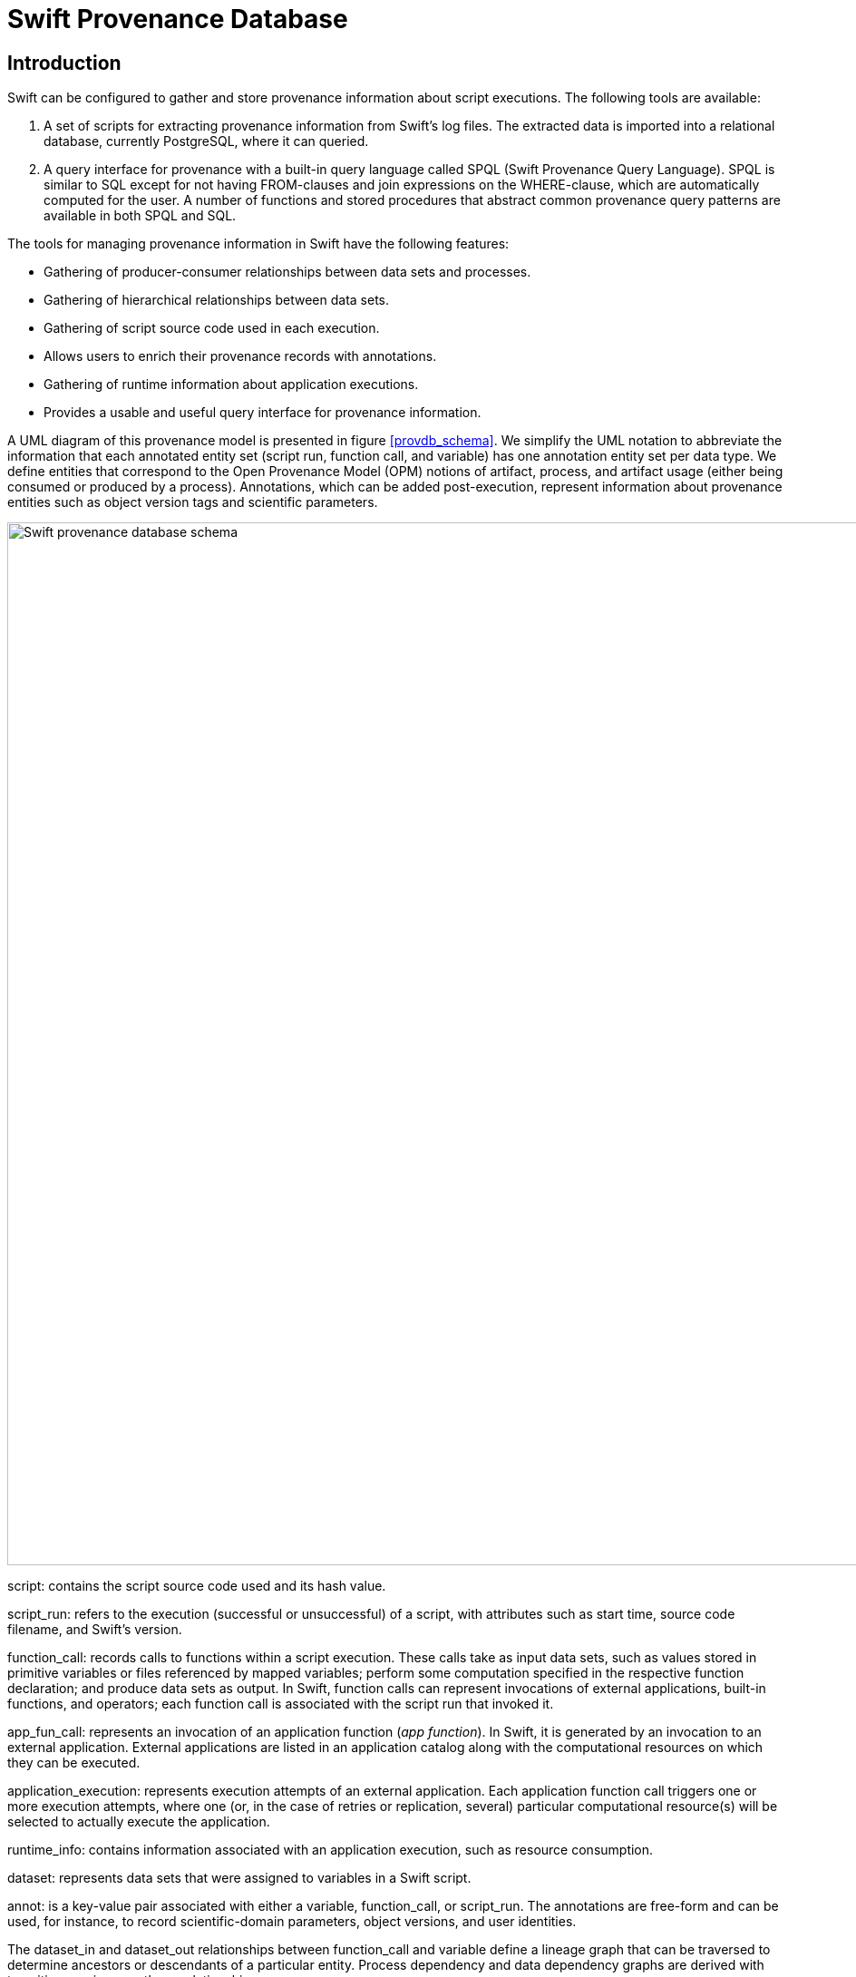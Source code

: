 = Swift Provenance Database =

== Introduction ==

Swift can be configured to gather and store provenance information about script executions. The following tools are available:

. A set of scripts for extracting provenance information from Swift's log files. The extracted data is imported into a relational database, currently PostgreSQL, where it can queried.

. A query interface for provenance with a built-in query language called SPQL (Swift Provenance Query Language). SPQL is similar to SQL except for not having +FROM+-clauses and join expressions on the +WHERE+-clause, which are automatically computed for the user. A number of functions and stored procedures that abstract common provenance query patterns are available in both SPQL and SQL.
	
The tools for managing provenance information in Swift have the following features:

- Gathering of producer-consumer relationships between data sets and processes. 

- Gathering of hierarchical relationships between data sets. 

- Gathering of script source code used in each execution. 

- Allows users to enrich their provenance records with annotations. 

- Gathering of runtime information about application executions. 

- Provides a usable and useful query interface for provenance information. 

A UML diagram of this provenance model is presented in figure <<provdb_schema>>. We simplify the UML notation to abbreviate the information that each annotated entity set (script run, function call, and variable) has one annotation entity set per data type. We define entities that correspond to the Open Provenance Model (OPM) notions of artifact, process, and artifact usage (either being consumed or produced by a process). Annotations, which can be added post-execution, represent information about provenance entities such as object version tags and scientific parameters. 

[[provdb_schema]]
image::provdb.svg["Swift provenance database schema",width=1150]

+script+: contains the script source code used and its hash value.

+script_run+: refers to the execution (successful or unsuccessful) of a script, with attributes such as start time, source code filename, and Swift's version. 

+function_call+: records calls to functions within a script execution. These calls take as input data sets, such as values stored in primitive variables or files referenced by mapped variables; perform some computation specified in the respective function declaration; and produce data sets as output. In Swift, function calls can represent invocations of external applications, built-in functions, and operators; each function call is associated with the script run that invoked it.

+app_fun_call+: represents an invocation of an application function (_app function_). In Swift, it is generated by an invocation to an external application. External applications are listed in an application catalog along with the computational resources on which they can be executed.

+application_execution+: represents execution attempts of an external application. Each application function call triggers one or more execution attempts, where one (or, in the case of retries or replication, several) particular computational resource(s) will be selected to actually execute the application.

+runtime_info+: contains information associated with an application execution, such as resource consumption.

+dataset+: represents data sets that were assigned to variables in a Swift script.

+annot+: is a key-value pair associated with either a +variable+, +function_call+, or +script_run+. The annotations are free-form and can be used, for instance, to record scientific-domain parameters, object versions, and user identities.

The +dataset_in+ and +dataset_out+ relationships between +function_call+ and +variable+ define a lineage graph that can be traversed to determine ancestors or descendants of a particular entity. Process dependency and data dependency graphs are derived with transitive queries over these relationships. 

== Design and Implementation of Swift Provenance Database

The Swift Provenance Database design is influenced by our survey of provenance queries in many-task computing. Built-in functions and stored procedures can be used to follow the transitive closure of basic provenance relationships, such as data containment hierarchies, and data derivation and consumption; or for correlating attributes from multiple script runs, such as annotation values or the values of function call parameters.


=== Provenance Gathering and Storage

Swift can be configured to add both prospective and retrospective provenance information to its log files.  The provenance extraction mechanism processes these log files, filters the entries that contain provenance data, and exports this information to a relational database. Each application execution is started by a wrapper script that sets up the execution environment. We modified these scripts to also gather runtime information, such as memory consumption and processor load.  Additionally, one can define a script that generates annotations in the form of key-value pairs, to be executed immediately before the actual application. These annotations can be exported to the provenance database and associated with the respective application execution. The data logged by each wrapper is processed to extract both the runtime information and the annotations, storing them in the provenance database. Additional annotations can be generated per script run 
using _ad-hoc_ annotator scripts. In addition to retrospective provenance, Swift Provenance Database keeps prospective provenance by recording the Swift script source code, the application catalog, and the site catalog used in each script run. 

=== Query Interface

During the Third Provenance Challenge, we observed that expressing provenance queries in SQL is often cumbersome. For example, such queries require extensive use of complex relational joins which are beyond the level of complexity that most domain scientists are willing, or have the time, to master and write. Swift Provenance Query Language, SPQL for short, was designed to allow for easier design of provenance queries for common query patterns than can be accomplished with general purpose query languages, such as SQL. 
In the query interface, every SPQL query is translated into a SQL query that is processed by the underlying relational database. While the syntax of SPQL is by design similar to SQL, it does not require detailed knowledge of the underlying database schema for designing queries, but rather only of the entities in a simpler, higher-level abstract provenance schema, and their respective attributes.  

//SPQL supports exploratory queries, where the user seeks information through a sequence of queries that progressively refine previous outputs, instead of having to compose many subqueries into a single complex query, as it is often the case with SQL.


The basic building block of a SPQL query consists of a selection query with the following format:

--------------------------------------
select (distinct) selectClause
(where            whereClause 
(group by         groupByClause
(order by         orderByClause)))
--------------------------------------

Where the optional parts are within parentheses. As in the relational data model, every query or built-in function results in a table, to preserve the power of SQL in querying results of another query. Selection queries can be composed using the usual set operations: union, intersection, and difference. A +select+ clause is a list with elements of the form +<entity set name>(.<attribute name>)+ or +<built-in function name>(.<return attribute name>)+. If attribute names are omitted, the query returns all the existing attributes of the entity set. SPQL supports the same aggregation, grouping, set operation and ordering constructs provided by SQL. 

To simplify the schema that the user needs to understand to design queries, we used database views to define the  higher-level schema presentation shown in <<provdb_schema_summary>>. This abstract, OPM-compliant provenance schema, is a simplified view of the physical database schema detailed in section. It groups information related to a provenance entity set in a single relation. The annotation entity set shown is the union of the annotation entity sets of the underlying database, presented in Figure. To avoid defining one annotation table per data type, we use dynamic expression evaluation in the SPQL to SQL translator to determine the required type-specific annotation table of the underlying provenance database.

[[provdb_schema_summary]]
image::provdb-uml-summary.svg["Summary of Swift provenance database schema",width=800]

To simplify query design, we included  in SPQL the following built-in functions to make these common provenance queries easier to express: 

- +ancestors(object_id})+ returns a table with a single column containing the identifiers of variables and function calls that precede a particular node in a provenance graph stored in the database. 

- +data_dependencies(variable_id})+, related to the previous built-in function, returns the identifiers of variables upon which +variable_id+ depends.

- +function_call_dependencies(function_call_id})+ returns the identifiers of function calls upon which +function_call_id+ depends.  

- +compare_run(list of <function_parameter=string | annotation_key=string)+ shows how process parameters or annotation values vary across the script runs stored in the database.

The underlying SQL implementation of the +ancestor+ built-in function, below, uses recursive Common Query Expressions, which are supported in the SQL:1999 standard. It uses the +prov\_graph+ database view, which is derived from the +dataset\_in+ and +dataset_out+ tables, resulting in a table containing the edges of the provenance graph.

--------------------------------------
CREATE FUNCTION ancestors(varchar)  RETURNS SETOF varchar AS $$
WITH RECURSIVE anc(ancestor,descendant) AS
  (    
       SELECT parent AS ancestor, child AS descendant 
       FROM   prov_graph
       WHERE child=$1
     UNION
       SELECT prov_graph.parent AS ancestor, 
              anc.descendant AS descendant
       FROM   anc, prov_graph
       WHERE  anc.ancestor=prov_graph.child
  )
  SELECT ancestor FROM anc $$ ;
--------------------------------------

To further simplify query specification, SPQL uses a generic mechanism for computing the {\em from} clauses and the join expressions of the +where+ clause for the target SQL query. The SPQL to SQL query translator first scans all the entities present in the SPQL query. A shortest path containing all these entities is computed in the graph defined by the schema of the provenance database. All the entities present in this shortest path are listed in the +from+ clause of the target SQL query. The join expressions of the +where+ clause of the target query are computed using the edges of the shortest path, where each edge derives an expression that equates the attributes involved in the foreign key constraint of the entities that define the edge. While this automated join computation facilitates query design, it does somewhat reduce the expressivity of SPQL, as one is not able to perform other types of joins, such as self-joins, explicitly. However, many such queries can be expressed using subqueries, 
which are supported by SPQL. While some of the expressive power of SQL is thus lost, we show in the sections that follow that SPQL is able to express, with far less effort and complexity, most important and useful queries that provenance query patterns require. For example, this SPQL query returns the value of the parameter +proteinId+ per script run that consumed a file named +nr+:

--------------------------------------
select  compare_run(parameter='proteinId').run_id  where  file.name='nr';
--------------------------------------

This SPQL query is translated by Swift Provenance Database to the following SQL query:

--------------------------------------
select compare_run1.run_id
from   select run_id, j1.value AS proteinId 
       from compare_run_by_param('proteinId') as compare_run1,
       run, proc, ds_use, ds, file
where  compare_run1.run_id=run.id and ds_use.proc_id=proc.id and 
       ds_use.ds_id=ds.id and ds.id=file.id and
       run.id=proc.run_id and file.name='nr';
--------------------------------------

Further queries are illustrated by example in the next section. We note here that the SPQL query interface also lets the user submit standard SQL statements to query the database.

== Tutorial ==

Swift Provenance Database is a set of scripts, SQL functions and stored procedures, and a query interface. It extracts provenance information from Swift's log files into a relational database. The tools are downloadable through SVN with the command:

--------------------------------------
svn co https://svn.ci.uchicago.edu/svn/vdl2/provenancedb
--------------------------------------

=== Database Configuration

Swift Provenance Database depends on PostgreSQL, version 9.0 or later, due to the use of _Common Table Expressions_ for computing transitive closures of data derivation relationships, supported only on these versions. The file +prov-init.sql+ contains the database schema, and the file +pql_functions.sql+ contain the function and stored procedure definitions. If the user has not created a provenance database yet, this can be done with the following commands (one may need to add "+-U+ _username_" and "+-h+ _hostname_" before the database name "+provdb+", depending on the database server configuration):

--------------------------------------
createdb provdb
psql -f prov-init.sql provdb
psql -f pql-functions.sql provdb
--------------------------------------

=== Swift Provenance Database Configuration

The file +etc/provenance.config+ should be edited to define the database configuration. The location of the directory containing the log files should be defined in the variable +LOGREPO+. For instance:

--------------------------------------
export LOGREPO=~/swift-logs/
--------------------------------------

The command used for connecting to the database should be defined in the variable SQLCMD. For example, to connect to CI's PostgreSQL? database:

--------------------------------------
export SQLCMD="psql -h db.ci.uchicago.edu -U provdb provdb"
--------------------------------------

The script +./swift-prov-import-all-logs+ will import provenance information from the log files in +$LOGREPO+ into the database. One can use +./swift-prov-import-all-logs rebuild+ to reinitialize database before importing provenance information. 

=== Swift Configuration

To enable the generation of provenance information in Swift's log files and to trasfer wrapper logs back to the submitting machine for runtime behavior information extraction the options +provenance.log+ and wrapperlog.always.transfer=true should be set to true in +etc/swift.properties+:

--------------------------------------
provenance.log=true
wrapperlog.always.transfer=true
--------------------------------------

If Swift's SVN revision is 3417 or greater, the following options should be set in +etc/log4j.properties+:

--------------------------------------
log4j.logger.swift=DEBUG
log4j.logger.org.griphyn.vdl.karajan.lib=DEBUG
--------------------------------------

==== Enriching Provenance Data with Runtime Resource Consumption Statistics

A modified version of +_swiftwrap+ can be used to gather additional information on runtime resource comsumption, such as processor, memory, I/O, and swap use. One should backup the original +_swiftwrap+ script and replace it with the modified one:

--------------------------------------
cp $SWIFT_HOME/libexec/_swiftwrap $SWIFT_HOME/libexec/_swiftwrap-backup
cp swift_mod/_swiftwrap_runtime_snapshots $SWIFT_HOME/libexec/_swiftwrap
--------------------------------------

=== Example: MODIS

Run MODIS:

--------------------------------------
swift modis.swift
--------------------------------------

After running MODIS, one can import provenenace information into the database using:

--------------------------------------
swift-prov-import-all-logs
--------------------------------------

Connect to the provenance database:

--------------------------------------
psql provdb
--------------------------------------

List runs that were imported to the database:

--------------------------------------
SELECT script_filename, swift_version, cog_version, final_state, start_time, duration
FROM   script_run;

 script_filename | swift_version | cog_version | final_state |         start_time         | duration 
-----------------+---------------+-------------+-------------+----------------------------+----------
 modis.swift     | 5483          | 3339        | SUCCESS     | 2012-10-26 11:46:51.282-02 |  100.724
 modis.swift     | 5483          | 3339        | SUCCESS     | 2012-10-26 11:44:59.909-02 |   85.050
--------------------------------------

List the datasets and function calls from which the dataset dataset:20121026-1146-jng6bir4:720000001604 was derived:

--------------------------------------
select * from ancestors('dataset:20121026-1146-jng6bir4:720000001604');

                         ancestors                         
---------------------------------------------------------+-
 modis-20121026-1146-yp9rbbx5:0
 modis-20121026-1146-yp9rbbx5:0-6
 dataset:20121026-1146-jng6bir4:720000000335
 dataset:20121026-1146-jng6bir4:720000000653
 dataset:20121026-1146-jng6bir4:720000000007
 modis-20121026-1146-yp9rbbx5:jng6bir4:720000000335
 dataset:20121026-1146-jng6bir4:720000000336
 ...
 dataset:20121026-1146-jng6bir4:720000000107
 dataset:20121026-1146-jng6bir4:720000000015
 dataset:20121026-1146-jng6bir4:720000000006
--------------------------------------




